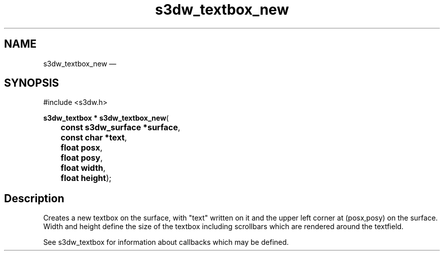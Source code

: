 .TH "s3dw_textbox_new" "3" 
.SH "NAME" 
s3dw_textbox_new \(em  
.SH "SYNOPSIS" 
.PP 
.nf 
#include <s3dw.h> 
.sp 1 
\fBs3dw_textbox * \fBs3dw_textbox_new\fP\fR( 
\fB	const s3dw_surface *\fBsurface\fR\fR, 
\fB	const char *\fBtext\fR\fR, 
\fB	float \fBposx\fR\fR, 
\fB	float \fBposy\fR\fR, 
\fB	float \fBwidth\fR\fR, 
\fB	float \fBheight\fR\fR); 
.fi 
.SH "Description" 
.PP 
Creates a new textbox on the surface, with "text" written on it and the upper left corner at (posx,posy) on the surface. Width and height define the size of the textbox including scrollbars which are rendered around the textfield. 
.PP 
See s3dw_textbox for information about callbacks which may be defined.          
.\" created by instant / docbook-to-man, Mon 01 Sep 2008, 20:31 
